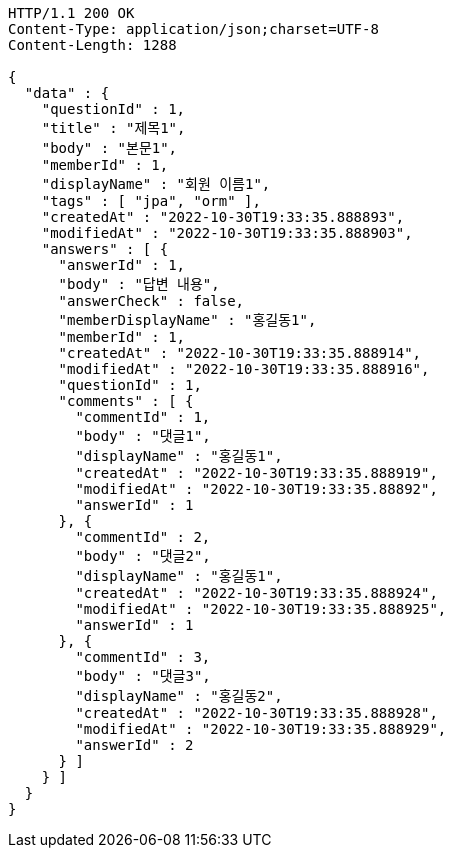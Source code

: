 [source,http,options="nowrap"]
----
HTTP/1.1 200 OK
Content-Type: application/json;charset=UTF-8
Content-Length: 1288

{
  "data" : {
    "questionId" : 1,
    "title" : "제목1",
    "body" : "본문1",
    "memberId" : 1,
    "displayName" : "회원 이름1",
    "tags" : [ "jpa", "orm" ],
    "createdAt" : "2022-10-30T19:33:35.888893",
    "modifiedAt" : "2022-10-30T19:33:35.888903",
    "answers" : [ {
      "answerId" : 1,
      "body" : "답변 내용",
      "answerCheck" : false,
      "memberDisplayName" : "홍길동1",
      "memberId" : 1,
      "createdAt" : "2022-10-30T19:33:35.888914",
      "modifiedAt" : "2022-10-30T19:33:35.888916",
      "questionId" : 1,
      "comments" : [ {
        "commentId" : 1,
        "body" : "댓글1",
        "displayName" : "홍길동1",
        "createdAt" : "2022-10-30T19:33:35.888919",
        "modifiedAt" : "2022-10-30T19:33:35.88892",
        "answerId" : 1
      }, {
        "commentId" : 2,
        "body" : "댓글2",
        "displayName" : "홍길동1",
        "createdAt" : "2022-10-30T19:33:35.888924",
        "modifiedAt" : "2022-10-30T19:33:35.888925",
        "answerId" : 1
      }, {
        "commentId" : 3,
        "body" : "댓글3",
        "displayName" : "홍길동2",
        "createdAt" : "2022-10-30T19:33:35.888928",
        "modifiedAt" : "2022-10-30T19:33:35.888929",
        "answerId" : 2
      } ]
    } ]
  }
}
----